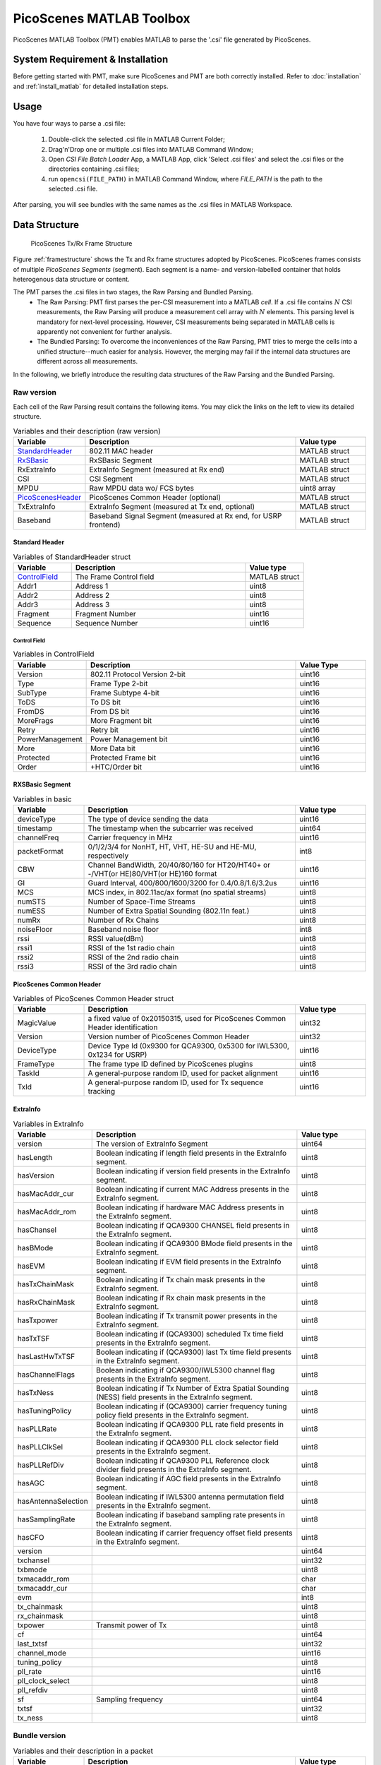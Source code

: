 PicoScenes MATLAB Toolbox
===================================

PicoScenes MATLAB Toolbox (PMT) enables MATLAB to parse the '.csi' file generated by PicoScenes.

System Requirement & Installation
-----------------------------------------
Before getting started with PMT, make sure PicoScenes and PMT are both correctly installed. Refer to  :doc:`installation` and :ref:`install_matlab` for detailed installation steps.

Usage
-------------------
You have four ways to parse a .csi file:

    #. Double-click the selected .csi file in MATLAB Current Folder;
    #. Drag'n'Drop one or multiple .csi files into MATLAB Command Window;
    #. Open `CSI File Batch Loader` App, a MATLAB App, click 'Select .csi files' and select the .csi files or the directories containing .csi files;
    #. run ``opencsi(FILE_PATH)`` in MATLAB Command Window, where `FILE_PATH` is the path to the selected .csi file.

After parsing, you will see bundles with the same names as the .csi files in MATLAB Workspace.

Data Structure
----------------------

    .. _framestructure:

    .. figure:: /images/PicoScenesFrameStructure.jpg
        :figwidth: 1000px
        :align: center

        PicoScenes Tx/Rx Frame Structure


Figure :ref:`framestructure` shows the Tx and Rx frame structures adopted by PicoScenes. PicoScenes frames consists of multiple `PicoScenes Segments` (segment). Each segment is a name- and version-labelled container that holds heterogenous data structure or content.

The PMT parses the .csi files in two stages, the Raw Parsing and Bundled Parsing. 
    - The Raw Parsing: PMT first parses the per-CSI measurement into a MATLAB `cell`. If a .csi file contains :math:`N` CSI measurements, the Raw Parsing will produce a measurement cell array with :math:`N` elements. This parsing level is mandatory for next-level processing. However, CSI measurements being separated in MATLAB cells is apparently not convenient for further analysis.
    - The Bundled Parsing: To overcome the inconveniences of the Raw Parsing, PMT tries to merge the cells into a unified structure--much easier for analysis. However, the merging may fail if the internal data structures are different across all measurements.

In the following, we briefly introduce the resulting data structures of the Raw Parsing and the Bundled Parsing.

Raw version
>>>>>>>>>>>>>>>

Each cell of the Raw Parsing result contains the following items. You may click the links on the left to view its detailed structure.

.. csv-table:: Variables and their description (raw version)
    :header: "Variable", "Description", "Value type"
    :widths: 20, 60, 20

    `StandardHeader`_, "802.11 MAC header", "MATLAB struct"
    `RxSBasic`_, "RxSBasic Segment", "MATLAB struct"
    "RxExtraInfo", "ExtraInfo Segment (measured at Rx end)", "MATLAB struct"
    "CSI", "CSI Segment", "MATLAB struct"
    "MPDU", "Raw MPDU data wo/ FCS bytes", "uint8 array"
    `PicoScenesHeader`_, "PicoScenes Common Header (optional)", "MATLAB struct"
    "TxExtraInfo", "ExtraInfo Segment (measured at Tx end, optional)", "MATLAB struct"
    "Baseband", "Baseband Signal Segment (measured at Rx end, for USRP frontend)", "MATLAB struct"

.. _StandardHeader:

Standard Header
:::::::::::::::

.. csv-table:: Variables of StandardHeader struct
    :header: "Variable", "Description", "Value type"
    :widths: 20, 60, 20

    `ControlField`_, "The Frame Control field", "MATLAB struct"
    "Addr1", "Address 1", "uint8"
    "Addr2", "Address 2", "uint8"
    "Addr3", "Address 3", "uint8"
    "Fragment", "Fragment Number", "uint16"
    "Sequence", "Sequence Number", "uint16"

.. _ControlField:

Control Field
'''''''''''''

.. csv-table:: Variables in ControlField
    :header: "Variable", "Description", "Value Type"
    :widths: 20, 60, 20

    "Version", "802.11 Protocol Version 2-bit", "uint16"
    "Type", "Frame Type 2-bit", "uint16"
    "SubType", "Frame Subtype 4-bit", "uint16"
    "ToDS", "To DS bit", "uint16"
    "FromDS", "From DS bit", "uint16"
    "MoreFrags", "More Fragment bit", "uint16"
    "Retry", "Retry bit", "uint16"
    "PowerManagement", "Power Management bit", "uint16"
    "More", "More Data bit", "uint16"
    "Protected", "Protected Frame bit", "uint16"
    "Order", "+HTC/Order bit", "uint16"

.. _RxSBasic:

RXSBasic Segment
::::::::::::::::::::

.. csv-table:: Variables in basic
    :header: "Variable", "Description", "Value type"
    :widths: 20, 60, 20

    "deviceType", "The type of device sending the data", "uint16"
    "timestamp", "The timestamp when the subcarrier was received", "uint64"
    "channelFreq", "Carrier frequency in MHz", "uint16"
    "packetFormat", "0/1/2/3/4 for NonHT, HT, VHT, HE-SU and HE-MU, respectively", "int8"
    "CBW", "Channel BandWidth, 20/40/80/160 for HT20/HT40+ or -/VHT(or HE)80/VHT(or HE)160 format", "uint16"
    "GI", "Guard Interval, 400/800/1600/3200 for 0.4/0.8/1.6/3.2us", "uint16"
    "MCS", "MCS index, in 802.11ac/ax format (no spatial streams)", "uint8"
    "numSTS", "Number of Space-Time Streams", "uint8"
    "numESS", "Number of Extra Spatial Sounding (802.11n feat.)", "uint8"
    "numRx", "Number of Rx Chains", "uint8"
    "noiseFloor", "Baseband noise floor", "int8"
    "rssi", "RSSI value(dBm)", "uint8"
    "rssi1", "RSSI of the 1st radio chain", "uint8"
    "rssi2", "RSSI of the 2nd radio chain", "uint8"
    "rssi3", "RSSI of the 3rd radio chain", "uint8"

        
.. _PicoScenesHeader:

PicoScenes Common Header
::::::::::::::::::::::::::

.. csv-table:: Variables of PicoScenes Common Header struct
    :header: "Variable", "Description", "Value type"
    :widths: 20, 60, 20

    "MagicValue", "a fixed value of 0x20150315, used for PicoScenes Common Header identification", "uint32"
    "Version", "Version number of PicoScenes Common Header", "uint32"
    "DeviceType", "Device Type Id (0x9300 for QCA9300, 0x5300 for IWL5300, 0x1234 for USRP)", "uint16"
    "FrameType", "The frame type ID defined by PicoScenes plugins", "uint8"
    "TaskId", "A general-purpose random ID, used for packet alignment", "uint16"
    "TxId", "A general-purpose random ID, used for Tx sequence tracking", "uint16"

ExtraInfo
::::::::::::

.. csv-table:: Variables in ExtraInfo
    :header: "Variable", "Description", "Value type"
    :widths: 20, 60, 20

    "version", "The version of ExtraInfo Segment", "uint64"
    "hasLength", "Boolean indicating if length field presents in the ExtraInfo segment.", "uint8"
    "hasVersion", "Boolean indicating if version field presents in the ExtraInfo segment.", "uint8"
    "hasMacAddr_cur", "Boolean indicating if current MAC Address presents in the ExtraInfo segment.", "uint8"
    "hasMacAddr_rom", "Boolean indicating if hardware MAC Address presents in the ExtraInfo segment.", "uint8"
    "hasChansel", "Boolean indicating if QCA9300 CHANSEL field presents in the ExtraInfo segment.", "uint8"
    "hasBMode", "Boolean indicating if QCA9300 BMode field presents in the ExtraInfo segment.", "uint8"
    "hasEVM", "Boolean indicating if EVM field presents in the ExtraInfo segment.", "uint8"
    "hasTxChainMask", "Boolean indicating if Tx chain mask presents in the ExtraInfo segment.", "uint8"
    "hasRxChainMask", "Boolean indicating if Rx chain mask presents in the ExtraInfo segment.", "uint8"
    "hasTxpower", "Boolean indicating if Tx transmit power presents in the ExtraInfo segment.", "uint8"
    "hasTxTSF", "Boolean indicating if (QCA9300) scheduled Tx time field presents in the ExtraInfo segment.", "uint8"
    "hasLastHwTxTSF", "Boolean indicating if (QCA9300) last Tx time field presents in the ExtraInfo segment.", "uint8"
    "hasChannelFlags", "Boolean indicating if QCA9300/IWL5300 channel flag presents in the ExtraInfo segment.", "uint8"
    "hasTxNess", "Boolean indicating if Tx Number of Extra Spatial Sounding (NESS) field presents in the ExtraInfo segment.", "uint8"
    "hasTuningPolicy", "Boolean indicating if (QCA9300) carrier frequency tuning policy field presents in the ExtraInfo segment.", "uint8"
    "hasPLLRate", "Boolean indicating if QCA9300 PLL rate field presents in the ExtraInfo segment.", "uint8"
    "hasPLLClkSel", "Boolean indicating if QCA9300 PLL clock selector field presents in the ExtraInfo segment.", "uint8"
    "hasPLLRefDiv", "Boolean indicating if QCA9300 PLL Reference clock divider field presents in the ExtraInfo segment.", "uint8"
    "hasAGC", "Boolean indicating if AGC field presents in the ExtraInfo segment.", "uint8"
    "hasAntennaSelection", "Boolean indicating if IWL5300 antenna permutation field presents in the ExtraInfo segment.", "uint8"
    "hasSamplingRate", "Boolean indicating if baseband sampling rate presents in the ExtraInfo segment.", "uint8"
    "hasCFO", "Boolean indicating if carrier frequency offset field presents in the ExtraInfo segment.", "uint8"
    "version", "", "uint64"
    "txchansel", "", "uint32"
    "txbmode", "", "uint8"
    "txmacaddr_rom", "", "char"
    "txmacaddr_cur", "", "char"
    "evm", "", "int8"
    "tx_chainmask", "", "uint8"
    "rx_chainmask", "", "uint8"
    "txpower", "Transmit power of Tx", "uint8"
    "cf", "", "uint64"
    "last_txtsf", "", "uint32"
    "channel_mode", "", "uint16"
    "tuning_policy", "", "uint8"
    "pll_rate", "", "uint16"
    "pll_clock_select", "", "uint8"
    "pll_refdiv", "", "uint8"
    "sf", "Sampling frequency", "uint64"
    "txtsf", "", "uint32"
    "tx_ness", "", "uint8"



Bundle version
>>>>>>>>>>>>>>>

.. csv-table:: Variables and their description in a packet
    :header: "Variable", "Description", "Value type"
    :widths: 20, 60, 20

    "header", "`Standard header`_ + `PicoScenes Common Header`_ in raw version", "MATLAB struct"
    "basic", "Basic Segment, the same as the `RXSBasic Segment`_", "MATLAB struct"
    "rxExtraInfo", "The same as the `ExtraInfo`_", "MATLAB struct"
    "txExtraInfo", "The same as the `ExtraInfo`_", "MATLAB struct"
    `channel`_, "channel information", "MATLAB struct"
    "csi", "CSI data", "complex double"
    "mag", "CSI Magnitude(dB), parsed from CSI", "double"
    "phase", "CSI Phase(rad), parsed from CSI", "double"
    "subcarrierIndex", "Index for each subcarrier", "int16"
    `baseband`_, "", "MATLAB struct"
    "bundleName", "Bundle's name, as same as .csi file name", "string"

channel
:::::::::::::::

.. csv-table:: Variables in channel
    :header: "Variable", "Description", "Value type"
    :widths: 20, 60, 20

    "DeviceType", "The type of device sending the data", "double"
    "PacketFormat", "", "double"
    "CBW", "Carrier BandWidth", "double"
    "CarrierFreq", "Carrier Frequency", "double"
    "SamplingRate", "Sampling Rate", "double"
    "SubcarrierBandwidth", "Subcarrier Bandwidth", "double"
    "numTones", "", "uint16"
    "numTx", "", "uint8"
    "numRx", "", "uint8"
    "numESS", " ", "uint8"
    "ant_sel", "", "uint8"

baseband
::::::::::::::

.. csv-table:: Variables in baseband
    :header: "Variable", "Description", "Value type"
    :widths: 20, 60, 20

    "LegacyCSI", ""
    "basebandSignals", ""
    "PreEQSymbols", ""

